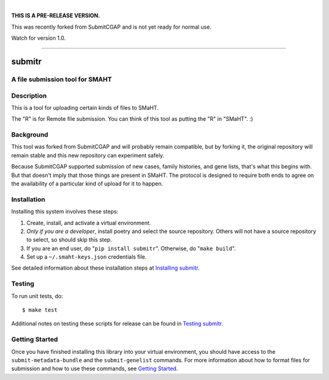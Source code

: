 
.. image:: https://staging.smaht.org/static/img/docs/submitr_logo.png
    :target: https://pypi.org/project/smaht-submitr/
    :alt: SMaHT remote Metadata Submission Tool: submitr
    :align: center

|

**THIS IS A PRE-RELEASE VERSION.**

This was recently forked from SubmitCGAP and is not yet ready for normal use.

Watch for version 1.0.

------------

=======
submitr
=======


A file submission tool for SMAHT
================================

.. image:: https://github.com/smaht-dac/submitr/actions/workflows/main.yml/badge.svg
   :target: https://github.com/smaht-dac/submitr/actions
   :alt: Build Status

.. image:: https://coveralls.io/repos/github/smaht-dac/submitr/badge.svg
    :target: https://coveralls.io/github/smaht-dac/submitr
    :alt: Coverage Percentage

.. image:: https://readthedocs.org/projects/submitr/badge/?version=latest
   :target: https://submitr.readthedocs.io/en/latest/?badge=latest
   :alt: Documentation Status


Description
===========

This is a tool for uploading certain kinds of files to SMaHT.

The "R" is for Remote file submission. You can think of this tool as putting the "R" in "SMaHT". :)


Background
==========

This tool was forked from SubmitCGAP and will probably remain compatible, but by forking it, the original repository will remain stable and this new repository can experiment safely.

Because SubmitCGAP supported submission of new cases, family histories, and gene lists, that's what this begins with. But that doesn't imply that those things are present in SMaHT. The protocol is designed to require both ends to agree on the availability of a particular kind of upload for it to happen.


Installation
============

Installing this system involves these steps:

1. Create, install, and activate a virtual environment.
2. *Only if you are a developer*, install poetry and select the source repository.
   Others will not have a source repository to select,
   so should skip this step.
3. If you are an end user, do "``pip install submitr``".
   Otherwise, do "``make build``".
4. Set up a ``~/.smaht-keys.json`` credentials file.

See detailed information about these installation steps at
`Installing submitr <https://submitr.readthedocs.io/en/latest/installation.html>`_.



Testing
=======

To run unit tests, do::

   $ make test

Additional notes on testing these scripts for release can be found in
`Testing submitr <TESTING.rst>`__.


Getting Started
===============

Once you have finished installing this library into your virtual environment,
you should have access to the ``submit-metadata-bundle`` and the ``submit-genelist``
commands. For more information about how to format files for submission and how to
use these commands, see `Getting Started <https://submitr.readthedocs.io/en/latest/getting_started.html>`_.
